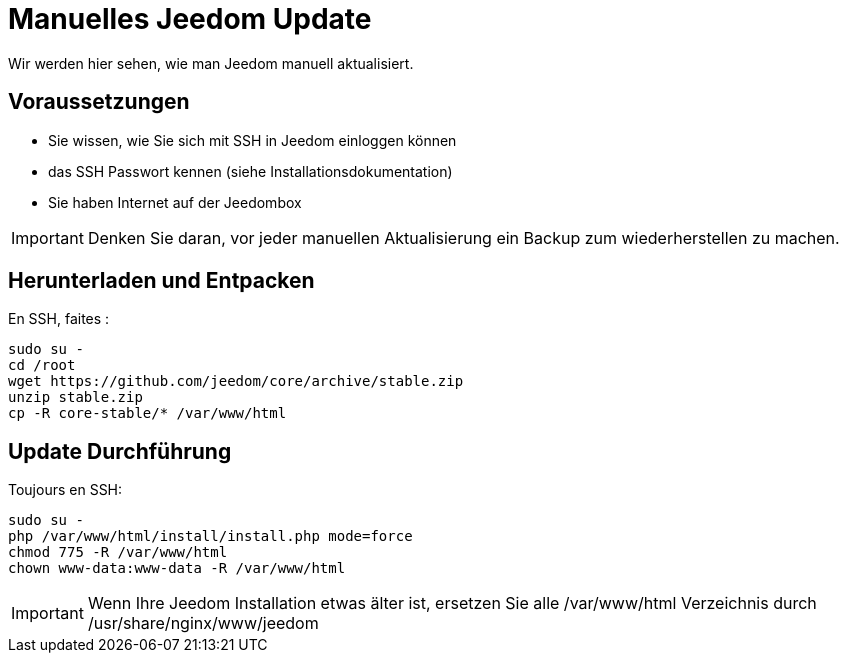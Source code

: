 = Manuelles Jeedom Update

Wir werden hier sehen, wie man Jeedom manuell aktualisiert.

== Voraussetzungen

- Sie wissen, wie Sie sich mit SSH in Jeedom einloggen können 
- das SSH Passwort kennen (siehe Installationsdokumentation)
- Sie haben Internet auf der Jeedombox

[IMPORTANT]
Denken Sie daran, vor jeder manuellen Aktualisierung ein Backup zum wiederherstellen zu machen.

== Herunterladen und Entpacken

En SSH, faites : 

----
sudo su -
cd /root
wget https://github.com/jeedom/core/archive/stable.zip
unzip stable.zip
cp -R core-stable/* /var/www/html
----

== Update Durchführung

Toujours en SSH: 

----
sudo su -
php /var/www/html/install/install.php mode=force
chmod 775 -R /var/www/html
chown www-data:www-data -R /var/www/html
----

[IMPORTANT]
Wenn Ihre Jeedom Installation etwas älter ist, ersetzen Sie alle /var/www/html Verzeichnis durch /usr/share/nginx/www/jeedom